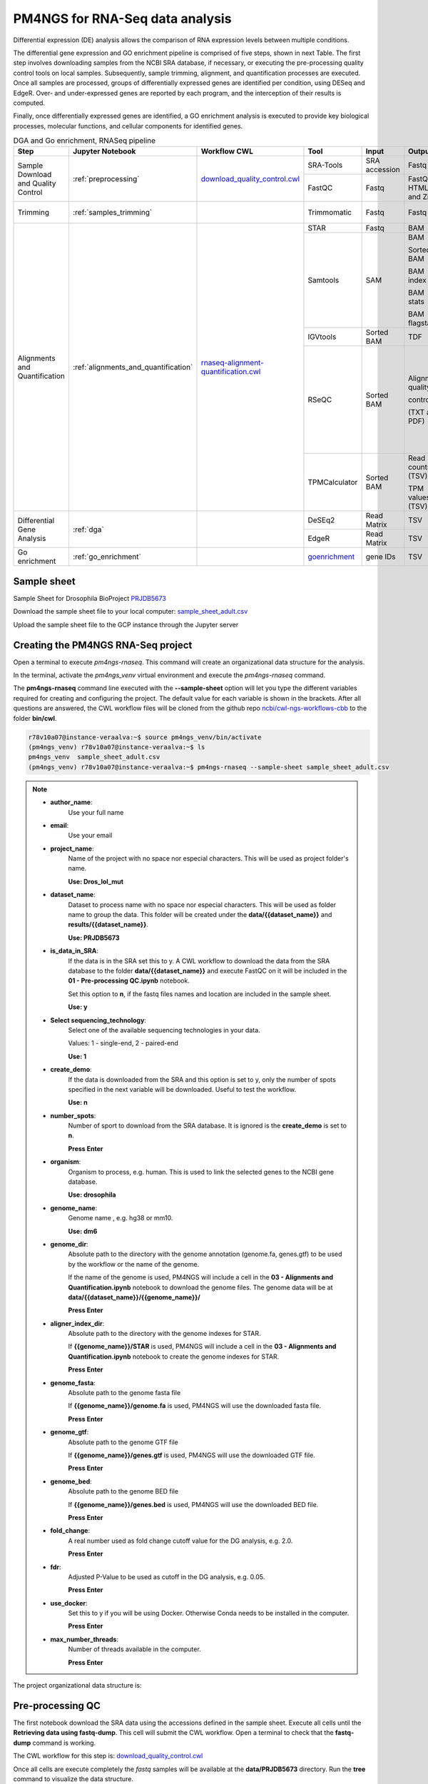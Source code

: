 .. _pm4ngs:

PM4NGS for RNA-Seq data analysis
================================

Differential expression (DE) analysis allows the comparison of RNA expression levels between multiple conditions.

The differential gene expression and GO enrichment pipeline is comprised of five steps, shown in next Table.
The first step involves downloading samples from the NCBI SRA database, if necessary, or executing the pre-processing
quality control tools on local samples. Subsequently, sample trimming, alignment, and quantification processes are
executed. Once all samples are processed, groups of differentially expressed genes are identified per condition,
using DESeq and EdgeR. Over- and under-expressed genes are reported by each program, and the interception
of their results is computed.

Finally, once differentially expressed genes are identified, a GO enrichment analysis is executed to
provide key biological processes, molecular functions, and cellular components for identified genes.

.. table:: DGA and Go enrichment, RNASeq pipeline
    :widths: 15 15 15 13 10 12 20

    +------------------------+---------------------------------------+----------------------------------------+-----------------+---------------+---------------------+----------------------------------+
    | Step                   | Jupyter Notebook                      | Workflow CWL                           | Tool            | Input         | Output              | CWL Tool                         |
    +========================+=======================================+========================================+=================+===============+=====================+==================================+
    | Sample Download        | :ref:`preprocessing`                  | `download_quality_control.cwl`_        | SRA-Tools       | SRA accession | Fastq               | `fastq-dump.cwl`_                |
    | and Quality Control    |                                       |                                        +-----------------+---------------+---------------------+----------------------------------+
    |                        |                                       |                                        | FastQC          | Fastq         | FastQC HTML and Zip | `fastqc.cwl`_                    |
    +------------------------+---------------------------------------+----------------------------------------+-----------------+---------------+---------------------+----------------------------------+
    | Trimming               | :ref:`samples_trimming`               |                                        | Trimmomatic     | Fastq         | Fastq               | `trimmomatic-PE.cwl`_            |
    |                        |                                       |                                        |                 |               |                     |                                  |
    |                        |                                       |                                        |                 |               |                     | `trimmomatic-SE.cwl`_            |
    +------------------------+---------------------------------------+----------------------------------------+-----------------+---------------+---------------------+----------------------------------+
    | Alignments and         | :ref:`alignments_and_quantification`  | `rnaseq-alignment-quantification.cwl`_ | STAR            | Fastq         | BAM                 | `star.cwl`_                      |
    | Quantification         |                                       |                                        +-----------------+---------------+---------------------+----------------------------------+
    |                        |                                       |                                        | Samtools        | SAM           | BAM                 | `samtools-view.cwl`_             |
    |                        |                                       |                                        |                 |               |                     |                                  |
    |                        |                                       |                                        |                 |               | Sorted BAM          | `samtools-sort.cwl`_             |
    |                        |                                       |                                        |                 |               |                     |                                  |
    |                        |                                       |                                        |                 |               | BAM index           | `samtools-index.cwl`_            |
    |                        |                                       |                                        |                 |               |                     |                                  |
    |                        |                                       |                                        |                 |               | BAM stats           | `samtools-stats.cwl`_            |
    |                        |                                       |                                        |                 |               |                     |                                  |
    |                        |                                       |                                        |                 |               | BAM flagstats       | `samtools-flagstat.cwl`_         |
    |                        |                                       |                                        +-----------------+---------------+---------------------+----------------------------------+
    |                        |                                       |                                        | IGVtools        | Sorted BAM    | TDF                 | `igvtools-count.cw`_             |
    |                        |                                       |                                        +-----------------+---------------+---------------------+----------------------------------+
    |                        |                                       |                                        | RSeQC           | Sorted BAM    | Alignment quality   | `rseqc-bam_stat.cwl`_            |
    |                        |                                       |                                        |                 |               |                     |                                  |
    |                        |                                       |                                        |                 |               | control             | `rseqc-infer_experiment.cwl`_    |
    |                        |                                       |                                        |                 |               |                     |                                  |
    |                        |                                       |                                        |                 |               | (TXT and PDF)       | `rseqc-junction_annotation.cwl`_ |
    |                        |                                       |                                        |                 |               |                     |                                  |
    |                        |                                       |                                        |                 |               |                     | `rseqc-junction_saturation.cwl`_ |
    |                        |                                       |                                        |                 |               |                     |                                  |
    |                        |                                       |                                        |                 |               |                     | `rseqc-read_distribution.cwl`_   |
    |                        |                                       |                                        |                 |               |                     |                                  |
    |                        |                                       |                                        |                 |               |                     | `rseqc-read_quality.cwl`_        |
    |                        |                                       |                                        +-----------------+---------------+---------------------+----------------------------------+
    |                        |                                       |                                        | TPMCalculator   | Sorted BAM    | Read counts (TSV)   | `tpmcalculator.cwl`_             |
    |                        |                                       |                                        |                 |               |                     |                                  |
    |                        |                                       |                                        |                 |               | TPM values (TSV)    |                                  |
    +------------------------+---------------------------------------+----------------------------------------+-----------------+---------------+---------------------+----------------------------------+
    | Differential Gene      | :ref:`dga`                            |                                        | DeSEq2          | Read Matrix   | TSV                 | `deseq2-2conditions.cwl`_        |
    | Analysis               |                                       |                                        +-----------------+---------------+---------------------+----------------------------------+
    |                        |                                       |                                        | EdgeR           | Read Matrix   | TSV                 | `edgeR-2conditions.cwl`_         |
    +------------------------+---------------------------------------+----------------------------------------+-----------------+---------------+---------------------+----------------------------------+
    | Go enrichment          | :ref:`go_enrichment`                  |                                        | `goenrichment`_ | gene IDs      | TSV                 |  Python code in the notebook     |
    +------------------------+---------------------------------------+----------------------------------------+-----------------+---------------+---------------------+----------------------------------+

Sample sheet
------------

Sample Sheet for Drosophila BioProject PRJDB5673_

.. csv-table::
    :file: ./_static/data/sample_sheet_adult.csv
    :widths: 10, 35, 45, 5, 5
    :header-rows: 1

Download the sample sheet file to your local computer: sample_sheet_adult.csv_

.. _sample_sheet_adult.csv: ./_static/data/sample_sheet_adult.csv
.. _PRJDB5673: https://www.ncbi.nlm.nih.gov/bioproject/?term=PRJDB5673

Upload the sample sheet file to the GCP instance through the Jupyter server

.. image:: /_images/jupyter-2.png

.. image:: /_images/jupyter-3.png

Creating the PM4NGS RNA-Seq project
-----------------------------------

Open a terminal to execute `pm4ngs-rnaseq`. This command will create an organizational data structure for the analysis.

.. image:: /_images/jupyter-4.png

In the terminal, activate the `pm4ngs_venv` virtual environment and execute the `pm4ngs-rnaseq` command.

The **pm4ngs-rnaseq** command line executed with the **--sample-sheet** option will let you type the different variables
required for creating and configuring the project. The default value for each variable is shown in the brackets. After
all questions are answered, the CWL workflow files will be
cloned from the github repo `ncbi/cwl-ngs-workflows-cbb`_ to the folder **bin/cwl**.

.. _ncbi/cwl-ngs-workflows-cbb: https://github.com/ncbi/cwl-ngs-workflows-cbb

.. code-block:: bash

    r78v10a07@instance-veraalva:~$ source pm4ngs_venv/bin/activate
    (pm4ngs_venv) r78v10a07@instance-veraalva:~$ ls
    pm4ngs_venv  sample_sheet_adult.csv
    (pm4ngs_venv) r78v10a07@instance-veraalva:~$ pm4ngs-rnaseq --sample-sheet sample_sheet_adult.csv

.. note::

    * **author_name**:
        Use your full name
    * **email**:
        Use your email
    * **project_name**:
        Name of the project with no space nor especial characters. This will be used as project folder's name.

        **Use: Dros_lol_mut**
    * **dataset_name**:
        Dataset to process name with no space nor especial characters. This will be used as folder name to group the
        data. This folder will be created under the **data/{{dataset_name}}** and **results/{{dataset_name}}**.

        **Use: PRJDB5673**
    * **is_data_in_SRA**:
        If the data is in the SRA set this to y. A CWL workflow to download the data from the SRA database to the
        folder **data/{{dataset_name}}** and execute FastQC on it will be included in the **01 - Pre-processing QC.ipynb** notebook.

        Set this option to **n**, if the fastq files names and location are included in the sample sheet.

        **Use: y**
    * **Select sequencing_technology**:
        Select one of the available sequencing technologies in your data.

        Values: 1 - single-end, 2 - paired-end

        **Use: 1**
    * **create_demo**:
        If the data is downloaded from the SRA and this option is set to y, only the number of spots specified
        in the next variable will be downloaded. Useful to test the workflow.

        **Use: n**
    * **number_spots**:
        Number of sport to download from the SRA database. It is ignored is the **create_demo** is set to **n**.

        **Press Enter**
    * **organism**:
        Organism to process, e.g. human. This is used to link the selected genes to the NCBI gene database.

        **Use: drosophila**
    * **genome_name**:
        Genome name , e.g. hg38 or mm10.

        **Use: dm6**
    * **genome_dir**:
        Absolute path to the directory with the genome annotation (genome.fa, genes.gtf) to be used by the workflow
        or the name of the genome.

        If the name of the genome is used, PM4NGS will include a cell in the
        **03 - Alignments and Quantification.ipynb** notebook to download the genome files.
        The genome data will be at **data/{{dataset_name}}/{{genome_name}}/**

        **Press Enter**
    * **aligner_index_dir**:
        Absolute path to the directory with the genome indexes for STAR.

        If **{{genome_name}}/STAR** is used, PM4NGS will include a cell in the
        **03 - Alignments and Quantification.ipynb** notebook to create the genome indexes for STAR.

        **Press Enter**
    * **genome_fasta**:
        Absolute path to the genome fasta file

        If **{{genome_name}}/genome.fa** is used, PM4NGS will use the downloaded fasta file.

        **Press Enter**
    * **genome_gtf**:
        Absolute path to the genome GTF file

        If **{{genome_name}}/genes.gtf** is used, PM4NGS will use the downloaded GTF file.

        **Press Enter**
    * **genome_bed**:
        Absolute path to the genome BED file

        If **{{genome_name}}/genes.bed** is used, PM4NGS will use the downloaded BED file.

        **Press Enter**
    * **fold_change**:
        A real number used as fold change cutoff value for the DG analysis, e.g. 2.0.

        **Press Enter**
    * **fdr**:
        Adjusted P-Value to be used as cutoff in the DG analysis, e.g. 0.05.

        **Press Enter**
    * **use_docker**:
        Set this to y if you will be using Docker. Otherwise Conda needs to be installed in the computer.

        **Press Enter**
    * **max_number_threads**:
        Number of threads available in the computer.

        **Press Enter**


.. image:: /_images/jupyter-5.png

The project organizational data structure is:

.. image:: /_images/jupyter-6.png

.. _preprocessing:

Pre-processing QC
-----------------

The first notebook download the SRA data using the accessions defined in the sample sheet. Execute all cells until the
**Retrieving data using fastq-dump**. This cell will submit the CWL workflow. Open a terminal to check that the
**fastq-dump** command is working.

.. image:: /_images/jupyter-7.png

The CWL workflow for this step is: download_quality_control.cwl_

.. image:: /_images/cwl-1.png

Once all cells are execute completely the *fastq* samples will be available at the **data/PRJDB5673** directory. Run
the **tree** command to visualize the data structure.

.. code-block:: bash

    (pm4ngs_venv) r78v10a07@instance-veraalva:~$ tree -L 3 Dros_lol_mut/

.. image:: /_images/jupyter-8.png

The pre-processing table is available in the `00 - Project Report` notebook. The links in the table gives access to the
FastQC_ reports for each sample. The reports are used to select the trimming parameters.

.. image:: /_images/jupyter-9.png

.. image:: /_images/jupyter-10.png

.. image:: /_images/jupyter-11.png

.. image:: /_images/jupyter-12.png

.. _FastQC: https://www.bioinformatics.babraham.ac.uk/projects/fastqc/

.. _samples_trimming:

Samples trimming
----------------

Trimmomatic_ performs a variety of useful trimming tasks for illumina paired-end and single ended data.The selection
of trimming steps and their associated parameters are supplied on the command line.

The current trimming steps are:

 * ILLUMINACLIP: Cut adapter and other illumina-specific sequences from the read.
 * SLIDINGWINDOW: Perform a sliding window trimming, cutting once the average quality within the window falls below a threshold.
 * LEADING: Cut bases off the start of a read, if below a threshold quality
 * TRAILING: Cut bases off the end of a read, if below a threshold quality
 * CROP: Cut the read to a specified length
 * HEADCROP: Cut the specified number of bases from the start of the read
 * MINLEN: Drop the read if it is below a specified length
 * TOPHRED33: Convert quality scores to Phred-33
 * TOPHRED64: Convert quality scores to Phred-64

It works with FASTQ (using phred + 33 or phred + 64 quality scores, depending on the Illumina pipeline used), either
uncompressed or gzipp'ed FASTQ. Use of gzip format is determined based on the .gz extension.

PM4NGS uses standard options for Trimmomatic but in this example we need to add **HEADCROP:10** as it is shown in next
figure:

.. image:: /_images/jupyter-13.png

The CWL workflow for this step is: `trimming-qc-se.cwl <https://github.com/ncbi/cwl-ngs-workflows-cbb/blob/master/workflows/pre-processing/trimming-qc-se.cwl>`_

.. image:: /_images/cwl-2.png

The result files for the trimming workflow are available at: **results/PRJDB5673/trimmomatic**

.. image:: /_images/terminal-5.png

Updating the `00 - Project Report` notebook.

.. image:: /_images/jupyter-14.png

Check the FastQC reports to check if the trimming reduced the distortion in the first 10 bases.

.. image:: /_images/jupyter-15.png

.. _Trimmomatic: http://www.usadellab.org/cms/?page=trimmomatic

.. _alignments_and_quantification:

Alignment and Quantification
----------------------------

The alignment and quantification workflow uses STAR_ as aligner, Samtools_ for filtering and sorting BAM files,
TPMCalculator_ for RNA-Seq quantification, RSeQC_ for post processing quality control and IGVtools for creating
visualization files.

In this tutorial we are analysing *Drosophila* samples. Therefore, we need the *Drosophila* genome sequence and
annotations. PM4NGS provides the **dm6** genome pre-formatted for the alignment and quantification workflow.
For a complete list of PM4NGS pre-formatted genomes see: https://pm4ngs.readthedocs.io/en/latest/pipelines/genomes.html

.. image:: /_images/jupyter-16.png

This workflow is the most time consuming part and require setting proper computer resources like number of cores and RAM.
For this tutorial we need at least 64 GB of RAM and 16 cores. GCP machine type *n1-standard-16* provides those resources.

.. image:: /_images/jupyter-17.png

The CWL workflow for this step is: `rnaseq-alignment-quantification.cwl <https://github.com/ncbi/cwl-ngs-workflows-cbb/blob/master/workflows/RNA-Seq/rnaseq-alignment-quantification.cwl>`_

.. image:: /_images/cwl-3.png

It is based in another workflow for the alignment: `star-alignment.cwl <https://github.com/ncbi/cwl-ngs-workflows-cbb/blob/master/workflows/Alignments/star-alignment.cwl>`_

.. image:: /_images/cwl-4.png

Once finished, the alignment and quantification workflow will create for each sample these files:

.. note::

    **STAR alignment stats**

    * DRR092341Aligned.out.stats
    * DRR092341Log.final.out
    * DRR092341ReadsPerGene.out.tab

    **Alignments files sorted from SAMtools**

    * DRR092341_sorted.bam
    * DRR092341_sorted.bam.bai

    **Read counts and TPMs from TPMCalculator**

    * DRR092341_sorted_genes.ent.gz
    * DRR092341_sorted_genes.out.gz
    * DRR092341_sorted_genes.uni.gz
    * DRR092341_sorted_transcripts.ent.gz
    * DRR092341_sorted_transcripts.out.gz

    ** Post-processing QC from RSeQC**

    * DRR092341_sorted_rseqc.bam_stat.txt
    * DRR092341_sorted_rseqc.infer_experiment.txt
    * DRR092341_sorted_rseqc.junction.bed.gz
    * DRR092341_sorted_rseqc.junction.xls.gz
    * DRR092341_sorted_rseqc.junctionSaturation_plot.pdf
    * DRR092341_sorted_rseqc.read_distribution.txt
    * DRR092341_sorted_rseqc.splice_events.pdf
    * DRR092341_sorted_rseqc.splice_junction.pdf

.. image:: /_images/jupyter-18.png

Updating the `00 - Project Report` notebook.

.. image:: /_images/jupyter-19.png

.. image:: /_images/jupyter-20.png

The quantification values read counts and TPM are shown in a boxplot for easy comparison.

.. image:: /_images/jupyter-21.png

.. image:: /_images/jupyter-22.png

.. _STAR: https://www.ncbi.nlm.nih.gov/pmc/articles/PMC3530905/
.. _Samtools: https://pubmed.ncbi.nlm.nih.gov/33590861/
.. _TPMCalculator: https://pubmed.ncbi.nlm.nih.gov/30379987/
.. _RSeQC: https://pubmed.ncbi.nlm.nih.gov/22743226/

.. _dga:

Differential Gene Expression Analysis
-------------------------------------

The DGE analysis is executed in the **04 - DGA** notebook. The workflow uses DESeq2_ and EdgeR_ for the identification of
differentially expressed genes. R scripts are available at `deseq2-2conditions.cwl`_ and `edgeR-2conditions.cwl`_.

In our approach, genes are designated as differentially expressed if they are identified by DESeq2 and EdgeR. Those
genes are shown under the **Intersection** results.

.. code-block:: bash

    results/PRJDB5673/dga/
    ├── WTAdult_vs_LolAdult_deseq2_dga.log
    ├── WTAdult_vs_LolAdult_edge_dga.log
    ├── WTAdult_vs_LolAdult_heatmap_union.log
    ├── WTAdult_vs_LolAdult_volcano_union.log
    ├── condition_WTAdult_vs_LolAdult_deseq2.csv
    ├── condition_WTAdult_vs_LolAdult_deseq2_correlation_heatmap.pdf
    ├── condition_WTAdult_vs_LolAdult_deseq2_expression_heatmap.pdf
    ├── condition_WTAdult_vs_LolAdult_deseq2_pca.csv
    ├── condition_WTAdult_vs_LolAdult_deseq2_pca.pdf
    ├── condition_WTAdult_vs_LolAdult_deseq2_volcano.pdf
    ├── condition_WTAdult_vs_LolAdult_edgeR.csv
    ├── condition_WTAdult_vs_LolAdult_edgeR_correlation_heatmap.pdf
    ├── condition_WTAdult_vs_LolAdult_edgeR_expression_heatmap.pdf
    ├── condition_WTAdult_vs_LolAdult_edgeR_pca.csv
    ├── condition_WTAdult_vs_LolAdult_edgeR_pca.pdf
    ├── condition_WTAdult_vs_LolAdult_edgeR_volcano.pdf
    ├── condition_WTAdult_vs_LolAdult_intersection.csv
    ├── condition_WTAdult_vs_LolAdult_intersection_correlation_heatmap.pdf
    ├── condition_WTAdult_vs_LolAdult_intersection_expression_heatmap.pdf
    ├── condition_WTAdult_vs_LolAdult_intersection_over-expressed.csv
    ├── condition_WTAdult_vs_LolAdult_intersection_pca.pdf
    ├── condition_WTAdult_vs_LolAdult_intersection_under-expressed.csv
    └── condition_WTAdult_vs_LolAdult_intersection_volcano.pdf

    0 directories, 23 files

Updating the `00 - Project Report` notebook.

.. image:: /_images/jupyter-23.png

DGE plots are automatically generated.

Volcano Plots
_____________

.. image:: /_images/jupyter-24.png

Sample correlation
__________________

.. image:: /_images/jupyter-25.png

Expression correlation
______________________

.. image:: /_images/jupyter-26.png

PCA plots
_________

.. image:: /_images/jupyter-27.png

List of differentially expressed genes
______________________________________

.. image:: /_images/jupyter-28.png

.. _DESeq2: https://pubmed.ncbi.nlm.nih.gov/20979621/
.. _EdgeR: https://pubmed.ncbi.nlm.nih.gov/22287627/
.. _deseq2-2conditions.cwl: https://github.com/ncbi/cwl-ngs-workflows-cbb/blob/master/tools/R/deseq2-2conditions.cwl
.. _edgeR-2conditions.cwl: https://github.com/ncbi/cwl-ngs-workflows-cbb/blob/master/tools/R/edgeR-2conditions.cwl

.. _go_enrichment:

Gene Ontology Enrichment
------------------------

Gene Ontoogy enrichment analysis is executed with an *in-house* developed python package named
`goenrichment <https://pypi.org/project/goenrichment/>`_. This tool creates a database by integrating information from
`Gene Ontology <http://current.geneontology.org/ontology/go.obo>`_,
`NCBI Gene <https://www.ncbi.nlm.nih.gov/gene>`_ using the files `gene_info <https://ftp.ncbi.nlm.nih.gov/gene/DATA/gene_info.gz>`_
and `gene2go <https://ftp.ncbi.nlm.nih.gov/gene/DATA/gene2go.gz>`_. Read more in the package web page to create a
database for another organism.

Available databases can be downloaded from https://ftp.ncbi.nlm.nih.gov/pub/goenrichment/

Next image shows the pre-defined code in PM4NGS for downloading the GO enrichment database for *Drosophila*. Current
version of the database contains **43 987** GO terms cros-referenced to **13 741** genes.

.. image:: /_images/jupyter-29.png

The GO enrichment tool uses three parameters to identify differential GO terms between the two conditions.

.. note::

    **min_category_depth**

        Min GO term graph depth to include in the report. Default: 4

    **min_category_size**

        Min number of gene in a GO term to include in the report. Default: 3

    **max_category_size**

        Max number of gene in a GO term to include in the report. Default: 500
        This 500 is good for very well annotated organism as human or mouse.

        In the case of *Drosophila* use 10 to get relevant results.

    **In the Jupyter Notebook change the values to**

    .. image:: /_images/jupyter-30.png

Updating the `00 - Project Report` notebook.

.. image:: /_images/jupyter-31.png

The list of differential GO terms are available in the tables per GO name space.

.. image:: /_images/jupyter-32.png

.. image:: /_images/jupyter-33.png

.. image:: /_images/jupyter-34.png


.. _download_quality_control.cwl: https://github.com/ncbi/cwl-ngs-workflows-cbb/blob/master/workflows/sra/download_quality_control.cwl
.. _fastq-dump.cwl: https://github.com/ncbi/cwl-ngs-workflows-cbb/blob/master/tools/sra-tools/fastq-dump.cwl
.. _fastqc.cwl: https://github.com/ncbi/cwl-ngs-workflows-cbb/blob/master/tools/fastqc/fastqc.cwl

.. _trimmomatic-PE.cwl: https://github.com/ncbi/cwl-ngs-workflows-cbb/blob/master/tools/trimmomatic/trimmomatic-PE.cwl
.. _trimmomatic-SE.cwl: https://github.com/ncbi/cwl-ngs-workflows-cbb/blob/master/tools/trimmomatic/trimmomatic-SE.cwl

.. _rnaseq-alignment-quantification.cwl: https://github.com/ncbi/cwl-ngs-workflows-cbb/blob/master/workflows/RNA-Seq/rnaseq-alignment-quantification.cwl
.. _igvtools-count.cw: https://github.com/ncbi/cwl-ngs-workflows-cbb/blob/master/tools/igvtools/igvtools-count.cwl
.. _rseqc-bam_stat.cwl: https://github.com/ncbi/cwl-ngs-workflows-cbb/blob/master/tools/rseqc/rseqc-bam_stat.cwl
.. _rseqc-infer_experiment.cwl: https://github.com/ncbi/cwl-ngs-workflows-cbb/blob/master/tools/rseqc/rseqc-infer_experiment.cw
.. _rseqc-junction_annotation.cwl: https://github.com/ncbi/cwl-ngs-workflows-cbb/blob/master/tools/rseqc/rseqc-junction_annotation.cwl
.. _rseqc-junction_saturation.cwl: https://github.com/ncbi/cwl-ngs-workflows-cbb/blob/master/tools/rseqc/rseqc-junction_saturation.cwl
.. _rseqc-read_distribution.cwl: https://github.com/ncbi/cwl-ngs-workflows-cbb/blob/master/tools/rseqc/rseqc-read_distribution.cwl
.. _rseqc-read_quality.cwl: https://github.com/ncbi/cwl-ngs-workflows-cbb/blob/master/tools/rseqc/rseqc-read_quality.cwl
.. _samtools-flagstat.cwl: https://github.com/ncbi/cwl-ngs-workflows-cbb/tree/master/tools/samtools/samtools-flagstat.cwl
.. _samtools-index.cwl: https://github.com/ncbi/cwl-ngs-workflows-cbb/tree/master/tools/samtools/samtools-index.cwl
.. _samtools-sort.cwl: https://github.com/ncbi/cwl-ngs-workflows-cbb/tree/master/tools/samtools/samtools-sort.cwl
.. _samtools-stats.cwl: https://github.com/ncbi/cwl-ngs-workflows-cbb/tree/master/tools/samtools/samtools-stats.cwl
.. _samtools-view.cwl: https://github.com/ncbi/cwl-ngs-workflows-cbb/tree/master/tools/samtools/samtools-view.cwl
.. _star.cwl: https://github.com/ncbi/cwl-ngs-workflows-cbb/blob/master/tools/star/star.cwl
.. _tpmcalculator.cwl: https://github.com/ncbi/cwl-ngs-workflows-cbb/blob/master/tools/tpmcalculator/tpmcalculator.cwl

.. _goenrichment: https://pypi.org/project/goenrichment/